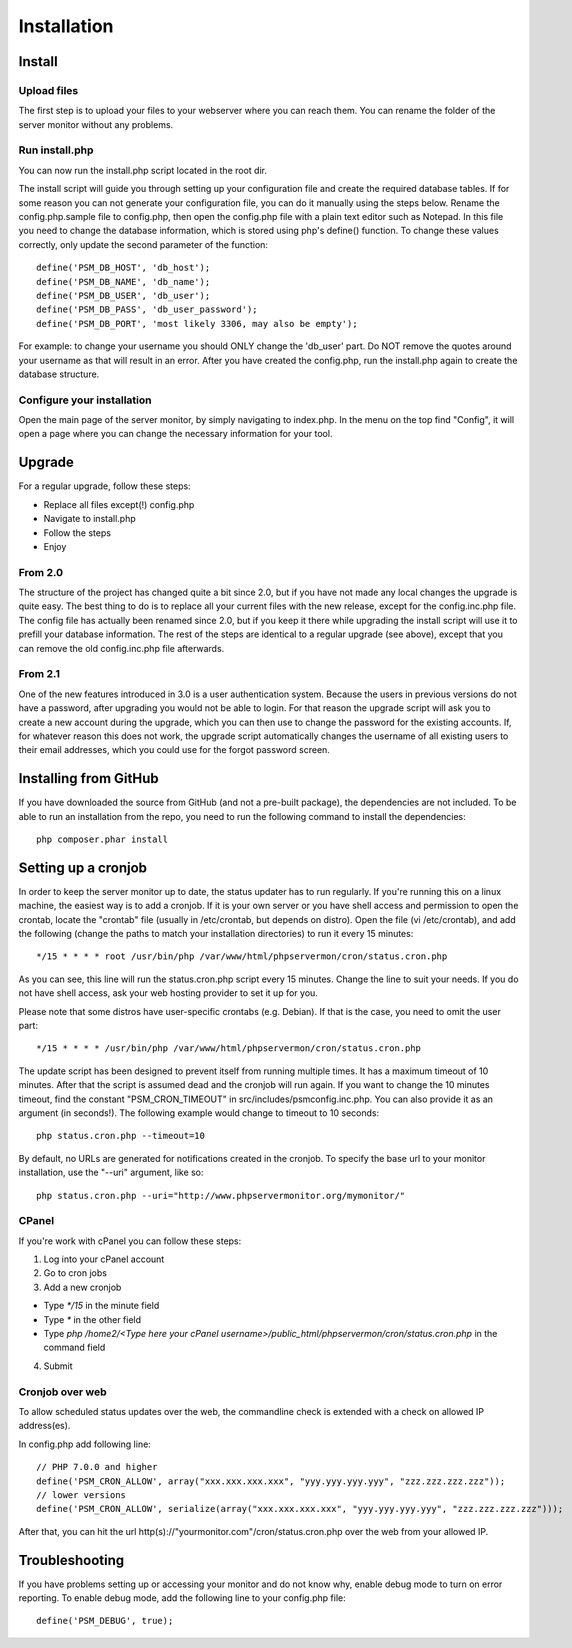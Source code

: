 .. _install:

Installation
============

Install
+++++++

Upload files
------------

The first step is to upload your files to your webserver where you can reach them.
You can rename the folder of the server monitor without any problems.

Run install.php
---------------

You can now run the install.php script located in the root dir.

The install script will guide you through setting up your configuration file and create the required database tables.
If for some reason you can not generate your configuration file, you can do it manually using the steps below.
Rename the config.php.sample file to config.php, then open the config.php file with a plain text editor such as Notepad.
In this file you need to change the database information, which is stored using php's define() function.
To change these values correctly, only update the second parameter of the function::

     define('PSM_DB_HOST', 'db_host');
     define('PSM_DB_NAME', 'db_name');
     define('PSM_DB_USER', 'db_user');
     define('PSM_DB_PASS', 'db_user_password');
     define('PSM_DB_PORT', 'most likely 3306, may also be empty');

For example: to change your username you should ONLY change the 'db\_user' part.
Do NOT remove the quotes around your username as that will result in an error.
After you have created the config.php, run the install.php again to create the database structure.

Configure your installation
---------------------------

Open the main page of the server monitor, by simply navigating to index.php. In the menu on the top find "Config",
it will open a page where you can change the necessary information for your tool.


Upgrade
+++++++

For a regular upgrade, follow these steps:

* Replace all files except(!) config.php
* Navigate to install.php
* Follow the steps
* Enjoy

From 2.0
--------

The structure of the project has changed quite a bit since 2.0, but if you have not made any local changes the upgrade is quite easy.
The best thing to do is to replace all your current files with the new release, except for the config.inc.php file.
The config file has actually been renamed since 2.0, but if you keep it there while upgrading the install script will use it to prefill your database information.
The rest of the steps are identical to a regular upgrade (see above), except that you can remove the old config.inc.php file afterwards.

From 2.1
--------

One of the new features introduced in 3.0 is a user authentication system. Because the users in previous versions do not have a password, after upgrading you would not be able to login.
For that reason the upgrade script will ask you to create a new account during the upgrade, which you can then use to change the password for the existing accounts.
If, for whatever reason this does not work, the upgrade script automatically changes the username of all existing users to their email addresses, which you could use for the forgot password screen.


Installing from GitHub
++++++++++++++++++++++
If you have downloaded the source from GitHub (and not a pre-built package), the dependencies are not included.
To be able to run an installation from the repo, you need to run the following command to install the dependencies::

     php composer.phar install


Setting up a cronjob
++++++++++++++++++++

In order to keep the server monitor up to date, the status updater has to run regularly.
If you're running this on a linux machine, the easiest way is to add a cronjob.
If it is your own server or you have shell access and permission to open the crontab, locate the "crontab" file
(usually in /etc/crontab, but depends on distro). Open the file (vi /etc/crontab), and add the following
(change the paths to match your installation directories) to run it every 15 minutes::

     */15 * * * * root /usr/bin/php /var/www/html/phpservermon/cron/status.cron.php

As you can see, this line will run the status.cron.php script every 15 minutes. Change the line to suit your needs.
If you do not have shell access, ask your web hosting provider to set it up for you.

Please note that some distros have user-specific crontabs (e.g. Debian). If that is the case, you need to omit the user part::

     */15 * * * * /usr/bin/php /var/www/html/phpservermon/cron/status.cron.php

The update script has been designed to prevent itself from running multiple times. It has a maximum timeout of 10 minutes.
After that the script is assumed dead and the cronjob will run again.
If you want to change the 10 minutes timeout, find the constant "PSM_CRON_TIMEOUT" in src/includes/psmconfig.inc.php.
You can also provide it as an argument (in seconds!). The following example would change to timeout to 10 seconds::

     php status.cron.php --timeout=10

By default, no URLs are generated for notifications created in the cronjob.
To specify the base url to your monitor installation, use the "--uri" argument, like so::

     php status.cron.php --uri="http://www.phpservermonitor.org/mymonitor/"

CPanel
-------

If you're work with cPanel you can follow these steps:

1. Log into your cPanel account

2. Go to cron jobs

3. Add a new cronjob

- Type `*/15` in the minute field

- Type `*` in the other field

- Type `php /home2/<Type here your cPanel username>/public_html/phpservermon/cron/status.cron.php` in the command field

4. Submit

Cronjob over web
----------------
To allow scheduled status updates over the web, the commandline check is extended with a check on allowed IP address(es). 

In config.php add following line::

     // PHP 7.0.0 and higher
     define('PSM_CRON_ALLOW', array("xxx.xxx.xxx.xxx", "yyy.yyy.yyy.yyy", "zzz.zzz.zzz.zzz"));
     // lower versions
     define('PSM_CRON_ALLOW', serialize(array("xxx.xxx.xxx.xxx", "yyy.yyy.yyy.yyy", "zzz.zzz.zzz.zzz")));

After that, you can hit the url http(s)://"yourmonitor.com"/cron/status.cron.php over the web from your allowed IP.


Troubleshooting
+++++++++++++++

If you have problems setting up or accessing your monitor and do not know why, enable debug mode to turn on error reporting.
To enable debug mode, add the following line to your config.php file::

     define('PSM_DEBUG', true);
